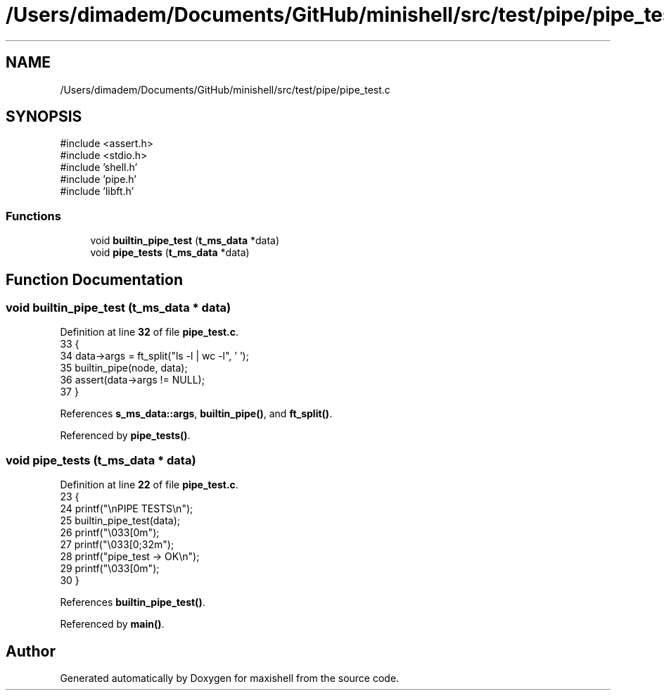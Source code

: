 .TH "/Users/dimadem/Documents/GitHub/minishell/src/test/pipe/pipe_test.c" 3 "Version 1" "maxishell" \" -*- nroff -*-
.ad l
.nh
.SH NAME
/Users/dimadem/Documents/GitHub/minishell/src/test/pipe/pipe_test.c
.SH SYNOPSIS
.br
.PP
\fR#include <assert\&.h>\fP
.br
\fR#include <stdio\&.h>\fP
.br
\fR#include 'shell\&.h'\fP
.br
\fR#include 'pipe\&.h'\fP
.br
\fR#include 'libft\&.h'\fP
.br

.SS "Functions"

.in +1c
.ti -1c
.RI "void \fBbuiltin_pipe_test\fP (\fBt_ms_data\fP *data)"
.br
.ti -1c
.RI "void \fBpipe_tests\fP (\fBt_ms_data\fP *data)"
.br
.in -1c
.SH "Function Documentation"
.PP 
.SS "void builtin_pipe_test (\fBt_ms_data\fP * data)"

.PP
Definition at line \fB32\fP of file \fBpipe_test\&.c\fP\&.
.nf
33 {
34     data\->args = ft_split("ls \-l | wc \-l", ' ');
35     builtin_pipe(node, data);
36     assert(data\->args != NULL);
37 }
.PP
.fi

.PP
References \fBs_ms_data::args\fP, \fBbuiltin_pipe()\fP, and \fBft_split()\fP\&.
.PP
Referenced by \fBpipe_tests()\fP\&.
.SS "void pipe_tests (\fBt_ms_data\fP * data)"

.PP
Definition at line \fB22\fP of file \fBpipe_test\&.c\fP\&.
.nf
23 {
24     printf("\\nPIPE TESTS\\n");
25     builtin_pipe_test(data);
26     printf("\\033[0m");
27     printf("\\033[0;32m");
28     printf("pipe_test    \-> OK\\n");
29     printf("\\033[0m");
30 }
.PP
.fi

.PP
References \fBbuiltin_pipe_test()\fP\&.
.PP
Referenced by \fBmain()\fP\&.
.SH "Author"
.PP 
Generated automatically by Doxygen for maxishell from the source code\&.

